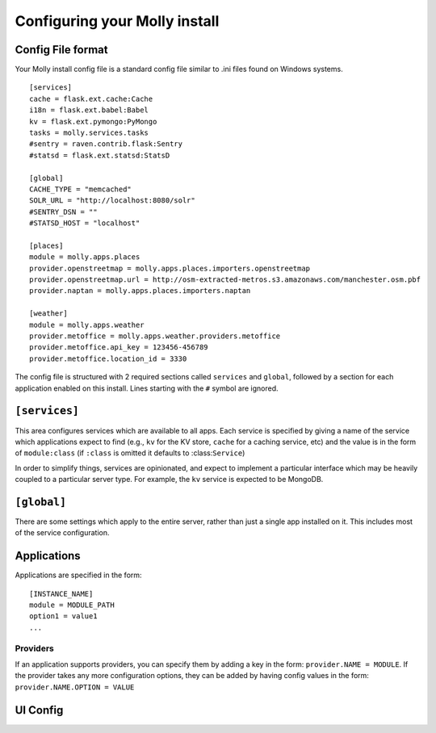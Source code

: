 Configuring your Molly install
==============================

Config File format
------------------

Your Molly install config file is a standard config file similar to .ini files found on Windows systems.

::

    [services]
    cache = flask.ext.cache:Cache
    i18n = flask.ext.babel:Babel
    kv = flask.ext.pymongo:PyMongo
    tasks = molly.services.tasks
    #sentry = raven.contrib.flask:Sentry
    #statsd = flask.ext.statsd:StatsD

    [global]
    CACHE_TYPE = "memcached"
    SOLR_URL = "http://localhost:8080/solr"
    #SENTRY_DSN = ""
    #STATSD_HOST = "localhost"

    [places]
    module = molly.apps.places
    provider.openstreetmap = molly.apps.places.importers.openstreetmap
    provider.openstreetmap.url = http://osm-extracted-metros.s3.amazonaws.com/manchester.osm.pbf
    provider.naptan = molly.apps.places.importers.naptan

    [weather]
    module = molly.apps.weather
    provider.metoffice = molly.apps.weather.providers.metoffice
    provider.metoffice.api_key = 123456-456789
    provider.metoffice.location_id = 3330

The config file is structured with 2 required sections called ``services`` and ``global``, followed by a section for
each application enabled on this install. Lines starting with the ``#`` symbol are ignored.

``[services]``
--------------

This area configures services which are available to all apps. Each service is specified by giving a name of the service
which applications expect to find (e.g., ``kv`` for the KV store, ``cache`` for a caching service, etc)
and the value is in the form of ``module:class`` (if ``:class`` is omitted it defaults to :class:``Service``)

In order to simplify things, services are opinionated, and expect to implement a particular interface which may be
heavily coupled to a particular server type. For example, the ``kv`` service is expected to be MongoDB.

.. seealso: :doc:`../extending/writing-a-service`

.. todo:: Ship with default service configuration, only override if need be. Services need configuring way better.

``[global]``
------------

There are some settings which apply to the entire server, rather than just a single app installed on it. This includes
most of the service configuration.

.. todo:: List important settings and link to full list for interested parties.

Applications
------------

.. todo:: Explain this better and include lots of examples

Applications are specified in the form::

    [INSTANCE_NAME]
    module = MODULE_PATH
    option1 = value1
    ...

Providers
.........

If an application supports providers, you can specify them by adding a key in the form: ``provider.NAME = MODULE``.
If the provider takes any more configuration options, they can be added by having config values in the form:
``provider.NAME.OPTION = VALUE``

UI Config
---------

.. todo:: All of this